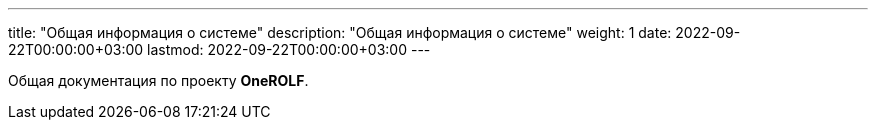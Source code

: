 ---
title: "Общая информация о системе"
description: "Общая информация о системе"
weight: 1
date: 2022-09-22T00:00:00+03:00
lastmod: 2022-09-22T00:00:00+03:00
---

Общая документация по проекту *OneROLF*.